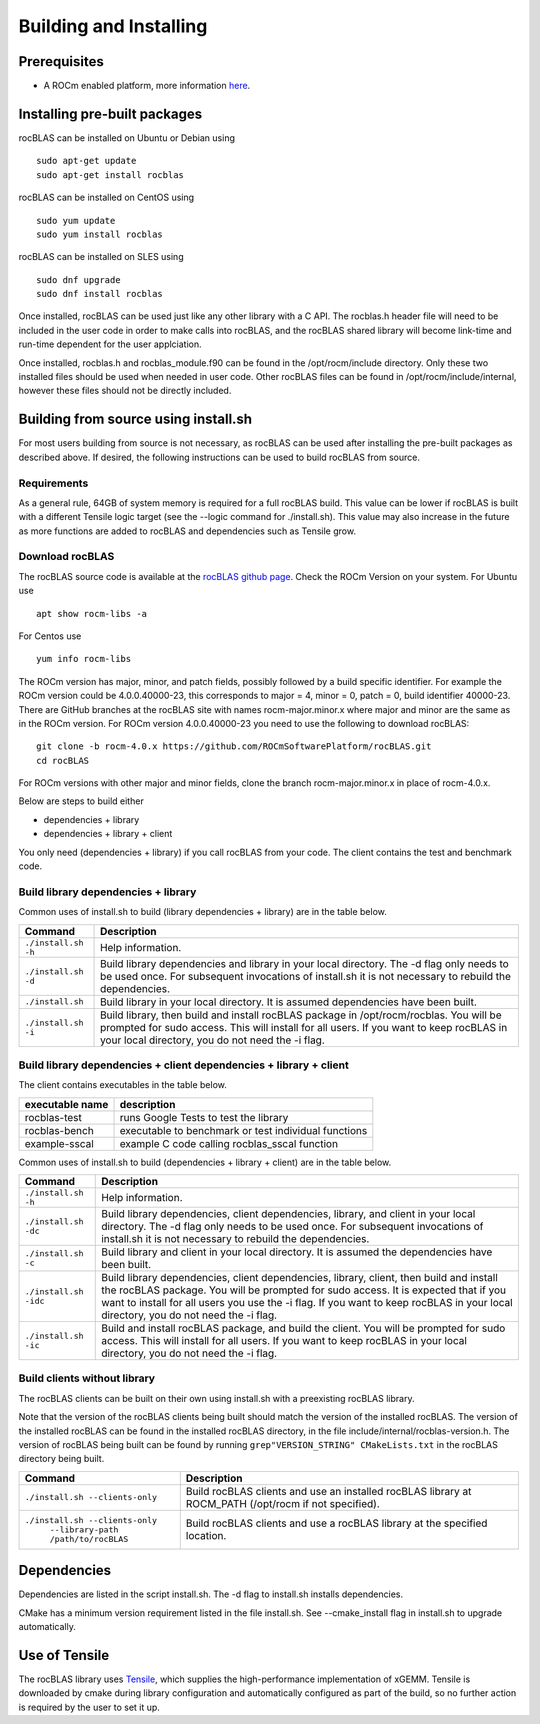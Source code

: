 ***********************
Building and Installing
***********************

Prerequisites
=============

-  A ROCm enabled platform, more information `here <https://rocm.github.io/>`_.

Installing pre-built packages
=============================

rocBLAS can be installed on Ubuntu or Debian using

::

   sudo apt-get update
   sudo apt-get install rocblas

rocBLAS can be installed on CentOS using

::

    sudo yum update
    sudo yum install rocblas

rocBLAS can be installed on SLES using

::

    sudo dnf upgrade
    sudo dnf install rocblas

Once installed, rocBLAS can be used just like any other library with a C API.
The rocblas.h header file will need to be included in the user code in order to make calls
into rocBLAS, and the rocBLAS shared library will become link-time and run-time
dependent for the user applciation.

Once installed, rocblas.h and rocblas_module.f90 can be found in the /opt/rocm/include
directory. Only these two installed files should be used when needed in user code.
Other rocBLAS files can be found in /opt/rocm/include/internal, however these files
should not be directly included.


Building from source using install.sh
=====================================

For most users building from source is not necessary, as rocBLAS can be used after installing the pre-built
packages as described above. If desired, the following instructions can be used to build rocBLAS from source.


Requirements
------------

As a general rule, 64GB of system memory is required for a full rocBLAS build. This value can be lower if
rocBLAS is built with a different Tensile logic target (see the --logic command for ./install.sh). This value
may also increase in the future as more functions are added to rocBLAS and dependencies such as Tensile grow.


Download rocBLAS
----------------

The rocBLAS source code is available at the `rocBLAS github page <https://github.com/ROCmSoftwarePlatform/rocBLAS>`_. Check the ROCm Version on your system. For Ubuntu use

::

    apt show rocm-libs -a

For Centos use

::

    yum info rocm-libs

The ROCm version has major, minor, and patch fields, possibly followed by a build specific identifier. For example the ROCm version could be 4.0.0.40000-23, this corresponds to major = 4, minor = 0, patch = 0, build identifier 40000-23. There are GitHub branches at the rocBLAS site with names rocm-major.minor.x where major and minor are the same as in the ROCm version. For ROCm version 4.0.0.40000-23 you need to use the following to download rocBLAS:

::

   git clone -b rocm-4.0.x https://github.com/ROCmSoftwarePlatform/rocBLAS.git
   cd rocBLAS

For ROCm versions with other major and minor fields, clone the branch rocm-major.minor.x in place of rocm-4.0.x.

Below are steps to build either

* dependencies + library

* dependencies + library + client

You only need (dependencies + library) if you call rocBLAS from your code.
The client contains the test and benchmark code.


Build library dependencies + library
------------------------------------

Common uses of install.sh to build (library dependencies + library) are
in the table below.

.. tabularcolumns::
   |\X{1}{4}|\X{3}{4}|

+-------------------------------------------+--------------------------+
|  Command                                  | Description              |
+===========================================+==========================+
| ``./install.sh -h``                       | Help information.        |
+-------------------------------------------+--------------------------+
| ``./install.sh -d``                       | Build library            |
|                                           | dependencies and library |
|                                           | in your local directory. |
|                                           | The -d flag only needs   |
|                                           | to be used once. For     |
|                                           | subsequent invocations   |
|                                           | of install.sh it is not  |
|                                           | necessary to rebuild the |
|                                           | dependencies.            |
+-------------------------------------------+--------------------------+
| ``./install.sh``                          | Build library in your    |
|                                           | local directory. It is   |
|                                           | assumed dependencies     |
|                                           | have been built.         |
+-------------------------------------------+--------------------------+
| ``./install.sh -i``                       | Build library, then      |
|                                           | build and install        |
|                                           | rocBLAS package in       |
|                                           | /opt/rocm/rocblas. You   |
|                                           | will be prompted for     |
|                                           | sudo access. This will   |
|                                           | install for all users.   |
|                                           | If you want to keep      |
|                                           | rocBLAS in your local    |
|                                           | directory, you do not    |
|                                           | need the -i flag.        |
+-------------------------------------------+--------------------------+


Build library dependencies + client dependencies + library + client
-------------------------------------------------------------------

The client contains executables in the table below.

=============== ====================================================
executable name description
=============== ====================================================
rocblas-test    runs Google Tests to test the library
rocblas-bench   executable to benchmark or test individual functions
example-sscal   example C code calling rocblas_sscal function
=============== ====================================================

Common uses of install.sh to build (dependencies + library + client) are
in the table below.

.. tabularcolumns::
   |\X{1}{4}|\X{3}{4}|

+-------------------------------------------+--------------------------+
| Command                                   | Description              |
+===========================================+==========================+
| ``./install.sh -h``                       | Help information.        |
+-------------------------------------------+--------------------------+
| ``./install.sh -dc``                      | Build library            |
|                                           | dependencies, client     |
|                                           | dependencies, library,   |
|                                           | and client in your local |
|                                           | directory. The -d flag   |
|                                           | only needs to be used    |
|                                           | once. For subsequent     |
|                                           | invocations of           |
|                                           | install.sh it is not     |
|                                           | necessary to rebuild the |
|                                           | dependencies.            |
+-------------------------------------------+--------------------------+
| ``./install.sh -c``                       | Build library and client |
|                                           | in your local directory. |
|                                           | It is assumed the        |
|                                           | dependencies have been   |
|                                           | built.                   |
+-------------------------------------------+--------------------------+
| ``./install.sh -idc``                     | Build library            |
|                                           | dependencies, client     |
|                                           | dependencies, library,   |
|                                           | client, then build and   |
|                                           | install the rocBLAS      |
|                                           | package. You will be     |
|                                           | prompted for sudo        |
|                                           | access. It is expected   |
|                                           | that if you want to      |
|                                           | install for all users    |
|                                           | you use the -i flag. If  |
|                                           | you want to keep rocBLAS |
|                                           | in your local directory, |
|                                           | you do not need the -i   |
|                                           | flag.                    |
+-------------------------------------------+--------------------------+
| ``./install.sh -ic``                      | Build and install        |
|                                           | rocBLAS package, and     |
|                                           | build the client. You    |
|                                           | will be prompted for     |
|                                           | sudo access. This will   |
|                                           | install for all users.   |
|                                           | If you want to keep      |
|                                           | rocBLAS in your local    |
|                                           | directory, you do not    |
|                                           | need the -i flag.        |
+-------------------------------------------+--------------------------+

Build clients without library
-----------------------------

The rocBLAS clients can be built on their own using install.sh with a preexisting rocBLAS library.

Note that the version of the rocBLAS clients being built should match the version of the installed rocBLAS. The version of the installed rocBLAS can be found in the installed rocBLAS directory, in the file include/internal/rocblas-version.h. The version of rocBLAS being built can be found by running ``grep"VERSION_STRING" CMakeLists.txt`` in the rocBLAS directory being built.

.. tabularcolumns::
   |\X{1}{4}|\X{3}{4}|

+-------------------------------------------+--------------------------+
| Command                                   | Description              |
+===========================================+==========================+
| ``./install.sh --clients-only``           | Build rocBLAS clients    |
|                                           | and use an installed     |
|                                           | rocBLAS library at       |
|                                           | ROCM_PATH (/opt/rocm if  |
|                                           | not specified).          |
+-------------------------------------------+--------------------------+
| ``./install.sh --clients-only``           | Build rocBLAS clients    |
|     ``--library-path /path/to/rocBLAS``   | and use a rocBLAS        |
|                                           | library at the specified |
|                                           | location.                |
+-------------------------------------------+--------------------------+

Dependencies
============

Dependencies are listed in the script install.sh. The -d flag to install.sh installs dependencies.

CMake has a minimum version requirement listed in the file install.sh. See --cmake_install flag in install.sh to upgrade automatically.

Use of Tensile
==============

The rocBLAS library uses
`Tensile <https://github.com/ROCmSoftwarePlatform/Tensile>`__, which
supplies the high-performance implementation of xGEMM. Tensile is
downloaded by cmake during library configuration and automatically
configured as part of the build, so no further action is required by the
user to set it up.

